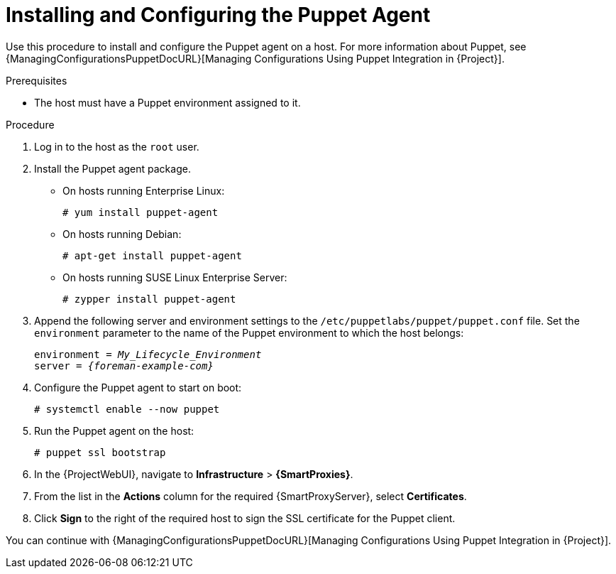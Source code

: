 [id="Installing_and_Configuring_the_Puppet_Agent_{context}"]
= Installing and Configuring the Puppet Agent

Use this procedure to install and configure the Puppet agent on a host.
ifndef::orcharhino[]
For more information about Puppet, see {ManagingConfigurationsPuppetDocURL}[Managing Configurations Using Puppet Integration in {Project}].
endif::[]

.Prerequisites
* The host must have a Puppet environment assigned to it.
ifdef::satellite,orcharhino[]
* The {Team} {project-client-name} repository must be enabled and synchronized to {ProjectServer}, and enabled on the host.
endif::[]
ifdef::katello[]
* Ensure a repository containing the Puppet Agent is enabled on the host, for example https://apt.puppet.com/[apt.puppet.com] or https://yum.puppet.com/[yum.puppet.com].
endif::[]

.Procedure
. Log in to the host as the `root` user.
. Install the Puppet agent package.
ifdef::satellite[]
* On hosts running {RHEL}:
+
[options="nowrap", subs="+quotes,verbatim,attributes"]
----
# yum install puppet-agent
----
endif::[]
ifndef::satellite[]
* On hosts running Enterprise Linux:
+
[options="nowrap", subs="+quotes,verbatim,attributes"]
----
# yum install puppet-agent
----
* On hosts running Debian:
+
[options="nowrap", subs="+quotes,verbatim,attributes"]
----
# apt-get install puppet-agent
----
* On hosts running SUSE Linux Enterprise Server:
+
[options="nowrap", subs="+quotes,verbatim,attributes"]
----
# zypper install puppet-agent
----
endif::[]
. Append the following server and environment settings to the `/etc/puppetlabs/puppet/puppet.conf` file.
Set the `environment` parameter to the name of the Puppet environment to which the host belongs:
+
[options="nowrap", subs="+quotes,verbatim,attributes"]
----
environment = _My_Lifecycle_Environment_
server = _{foreman-example-com}_
----
. Configure the Puppet agent to start on boot:
+
[options="nowrap", subs="+quotes,verbatim,attributes"]
----
# systemctl enable --now puppet
----
. Run the Puppet agent on the host:
+
[options="nowrap", subs="+quotes,verbatim,attributes"]
----
# puppet ssl bootstrap
----
. In the {ProjectWebUI}, navigate to *Infrastructure* > *{SmartProxies}*.
. From the list in the *Actions* column for the required {SmartProxyServer}, select *Certificates*.
. Click *Sign* to the right of the required host to sign the SSL certificate for the Puppet client.

ifndef::satellite[]
You can continue with {ManagingConfigurationsPuppetDocURL}[Managing Configurations Using Puppet Integration in {Project}].
endif::[]
